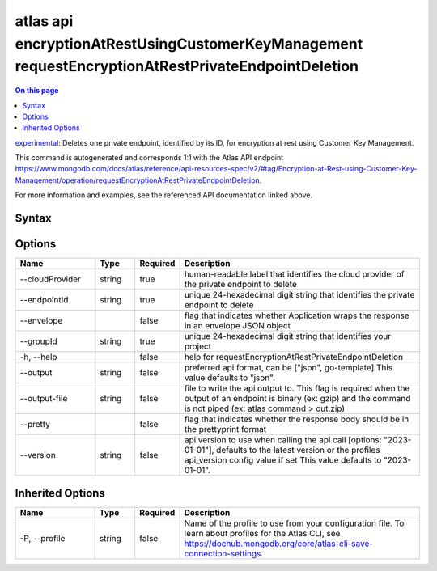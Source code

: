 .. _atlas-api-encryptionAtRestUsingCustomerKeyManagement-requestEncryptionAtRestPrivateEndpointDeletion:

===================================================================================================
atlas api encryptionAtRestUsingCustomerKeyManagement requestEncryptionAtRestPrivateEndpointDeletion
===================================================================================================

.. default-domain:: mongodb

.. contents:: On this page
   :local:
   :backlinks: none
   :depth: 1
   :class: singlecol

`experimental <https://www.mongodb.com/docs/atlas/cli/current/command/atlas-api/>`_: Deletes one private endpoint, identified by its ID, for encryption at rest using Customer Key Management.

This command is autogenerated and corresponds 1:1 with the Atlas API endpoint https://www.mongodb.com/docs/atlas/reference/api-resources-spec/v2/#tag/Encryption-at-Rest-using-Customer-Key-Management/operation/requestEncryptionAtRestPrivateEndpointDeletion.

For more information and examples, see the referenced API documentation linked above.

Syntax
------

.. code-block::
   :caption: Command Syntax

   atlas api encryptionAtRestUsingCustomerKeyManagement requestEncryptionAtRestPrivateEndpointDeletion [options]

.. Code end marker, please don't delete this comment

Options
-------

.. list-table::
   :header-rows: 1
   :widths: 20 10 10 60

   * - Name
     - Type
     - Required
     - Description
   * - --cloudProvider
     - string
     - true
     - human-readable label that identifies the cloud provider of the private endpoint to delete
   * - --endpointId
     - string
     - true
     - unique 24-hexadecimal digit string that identifies the private endpoint to delete
   * - --envelope
     - 
     - false
     - flag that indicates whether Application wraps the response in an envelope JSON object
   * - --groupId
     - string
     - true
     - unique 24-hexadecimal digit string that identifies your project
   * - -h, --help
     - 
     - false
     - help for requestEncryptionAtRestPrivateEndpointDeletion
   * - --output
     - string
     - false
     - preferred api format, can be ["json", go-template] This value defaults to "json".
   * - --output-file
     - string
     - false
     - file to write the api output to. This flag is required when the output of an endpoint is binary (ex: gzip) and the command is not piped (ex: atlas command > out.zip)
   * - --pretty
     - 
     - false
     - flag that indicates whether the response body should be in the prettyprint format
   * - --version
     - string
     - false
     - api version to use when calling the api call [options: "2023-01-01"], defaults to the latest version or the profiles api_version config value if set This value defaults to "2023-01-01".

Inherited Options
-----------------

.. list-table::
   :header-rows: 1
   :widths: 20 10 10 60

   * - Name
     - Type
     - Required
     - Description
   * - -P, --profile
     - string
     - false
     - Name of the profile to use from your configuration file. To learn about profiles for the Atlas CLI, see https://dochub.mongodb.org/core/atlas-cli-save-connection-settings.

